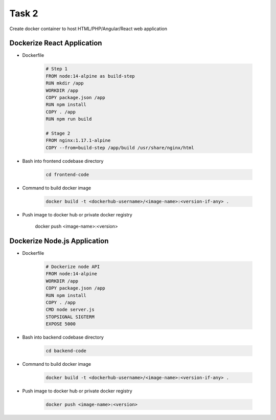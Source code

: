Task 2
+++++++

Create docker container to host HTML/PHP/Angular/React web application

Dockerize React Application
============================

- Dockerfile 

    .. code-block:: dockerfile

        # Step 1
        FROM node:14-alpine as build-step
        RUN mkdir /app
        WORKDIR /app
        COPY package.json /app
        RUN npm install
        COPY . /app
        RUN npm run build

        # Stage 2
        FROM nginx:1.17.1-alpine
        COPY --from=build-step /app/build /usr/share/nginx/html

- Bash into frontend codebase directory

    .. code-block:: bash

        cd frontend-code

- Command to build docker image

    .. code-block:: bash

        docker build -t <dockerhub-username>/<image-name>:<version-if-any> .

- Push image to docker hub or private docker registry

    .. code-block:: bash

    docker push <image-name>:<version>
    

Dockerize Node.js Application
==============================

- Dockerfile

    .. code-block:: dockerfile

        # Dockerize node API
        FROM node:14-alpine
        WORKDIR /app
        COPY package.json /app
        RUN npm install
        COPY . /app
        CMD node server.js
        STOPSIGNAL SIGTERM
        EXPOSE 5000

- Bash into backend codebase directory

    .. code-block:: bash

        cd backend-code

- Command to build docker image

    .. code-block:: bash

        docker build -t <dockerhub-username>/<image-name>:<version-if-any> .

- Push image to docker hub or private docker registry

    .. code-block:: bash

        docker push <image-name>:<version>
